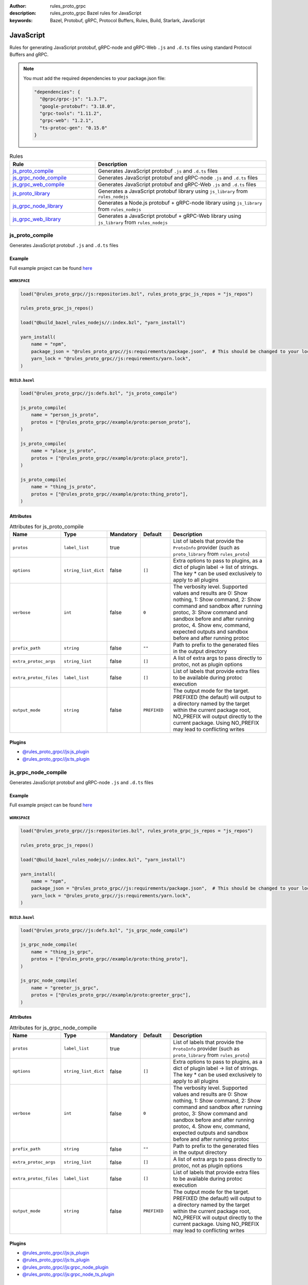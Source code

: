 :author: rules_proto_grpc
:description: rules_proto_grpc Bazel rules for JavaScript
:keywords: Bazel, Protobuf, gRPC, Protocol Buffers, Rules, Build, Starlark, JavaScript


JavaScript
==========

Rules for generating JavaScript protobuf, gRPC-node and gRPC-Web ``.js`` and ``.d.ts`` files using standard Protocol Buffers and gRPC.

.. note:: You must add the required dependencies to your package.json file:

   .. code-block:: json

      "dependencies": {
        "@grpc/grpc-js": "1.3.7",
        "google-protobuf": "3.18.0",
        "grpc-tools": "1.11.2",
        "grpc-web": "1.2.1",
        "ts-protoc-gen": "0.15.0"
      }


.. list-table:: Rules
   :widths: 1 2
   :header-rows: 1

   * - Rule
     - Description
   * - `js_proto_compile`_
     - Generates JavaScript protobuf ``.js`` and ``.d.ts`` files
   * - `js_grpc_node_compile`_
     - Generates JavaScript protobuf and gRPC-node ``.js`` and ``.d.ts`` files
   * - `js_grpc_web_compile`_
     - Generates JavaScript protobuf and gRPC-Web ``.js`` and ``.d.ts`` files
   * - `js_proto_library`_
     - Generates a JavaScript protobuf library using ``js_library`` from ``rules_nodejs``
   * - `js_grpc_node_library`_
     - Generates a Node.js protobuf + gRPC-node library using ``js_library`` from ``rules_nodejs``
   * - `js_grpc_web_library`_
     - Generates a JavaScript protobuf + gRPC-Web library using ``js_library`` from ``rules_nodejs``

.. _js_proto_compile:

js_proto_compile
----------------

Generates JavaScript protobuf ``.js`` and ``.d.ts`` files

Example
*******

Full example project can be found `here <https://github.com/rules-proto-grpc/rules_proto_grpc/tree/master/example/js/js_proto_compile>`__

``WORKSPACE``
^^^^^^^^^^^^^

.. code-block:: python

   load("@rules_proto_grpc//js:repositories.bzl", rules_proto_grpc_js_repos = "js_repos")
   
   rules_proto_grpc_js_repos()
   
   load("@build_bazel_rules_nodejs//:index.bzl", "yarn_install")
   
   yarn_install(
       name = "npm",
       package_json = "@rules_proto_grpc//js:requirements/package.json",  # This should be changed to your local package.json which should contain the dependencies required
       yarn_lock = "@rules_proto_grpc//js:requirements/yarn.lock",
   )

``BUILD.bazel``
^^^^^^^^^^^^^^^

.. code-block:: python

   load("@rules_proto_grpc//js:defs.bzl", "js_proto_compile")
   
   js_proto_compile(
       name = "person_js_proto",
       protos = ["@rules_proto_grpc//example/proto:person_proto"],
   )
   
   js_proto_compile(
       name = "place_js_proto",
       protos = ["@rules_proto_grpc//example/proto:place_proto"],
   )
   
   js_proto_compile(
       name = "thing_js_proto",
       protos = ["@rules_proto_grpc//example/proto:thing_proto"],
   )

Attributes
**********

.. list-table:: Attributes for js_proto_compile
   :widths: 1 1 1 1 4
   :header-rows: 1

   * - Name
     - Type
     - Mandatory
     - Default
     - Description
   * - ``protos``
     - ``label_list``
     - true
     - 
     - List of labels that provide the ``ProtoInfo`` provider (such as ``proto_library`` from ``rules_proto``)
   * - ``options``
     - ``string_list_dict``
     - false
     - ``[]``
     - Extra options to pass to plugins, as a dict of plugin label -> list of strings. The key * can be used exclusively to apply to all plugins
   * - ``verbose``
     - ``int``
     - false
     - ``0``
     - The verbosity level. Supported values and results are 0: Show nothing, 1: Show command, 2: Show command and sandbox after running protoc, 3: Show command and sandbox before and after running protoc, 4. Show env, command, expected outputs and sandbox before and after running protoc
   * - ``prefix_path``
     - ``string``
     - false
     - ``""``
     - Path to prefix to the generated files in the output directory
   * - ``extra_protoc_args``
     - ``string_list``
     - false
     - ``[]``
     - A list of extra args to pass directly to protoc, not as plugin options
   * - ``extra_protoc_files``
     - ``label_list``
     - false
     - ``[]``
     - List of labels that provide extra files to be available during protoc execution
   * - ``output_mode``
     - ``string``
     - false
     - ``PREFIXED``
     - The output mode for the target. PREFIXED (the default) will output to a directory named by the target within the current package root, NO_PREFIX will output directly to the current package. Using NO_PREFIX may lead to conflicting writes

Plugins
*******

- `@rules_proto_grpc//js:js_plugin <https://github.com/rules-proto-grpc/rules_proto_grpc/blob/master/js/BUILD.bazel>`__
- `@rules_proto_grpc//js:ts_plugin <https://github.com/rules-proto-grpc/rules_proto_grpc/blob/master/js/BUILD.bazel>`__

.. _js_grpc_node_compile:

js_grpc_node_compile
--------------------

Generates JavaScript protobuf and gRPC-node ``.js`` and ``.d.ts`` files

Example
*******

Full example project can be found `here <https://github.com/rules-proto-grpc/rules_proto_grpc/tree/master/example/js/js_grpc_node_compile>`__

``WORKSPACE``
^^^^^^^^^^^^^

.. code-block:: python

   load("@rules_proto_grpc//js:repositories.bzl", rules_proto_grpc_js_repos = "js_repos")
   
   rules_proto_grpc_js_repos()
   
   load("@build_bazel_rules_nodejs//:index.bzl", "yarn_install")
   
   yarn_install(
       name = "npm",
       package_json = "@rules_proto_grpc//js:requirements/package.json",  # This should be changed to your local package.json which should contain the dependencies required
       yarn_lock = "@rules_proto_grpc//js:requirements/yarn.lock",
   )

``BUILD.bazel``
^^^^^^^^^^^^^^^

.. code-block:: python

   load("@rules_proto_grpc//js:defs.bzl", "js_grpc_node_compile")
   
   js_grpc_node_compile(
       name = "thing_js_grpc",
       protos = ["@rules_proto_grpc//example/proto:thing_proto"],
   )
   
   js_grpc_node_compile(
       name = "greeter_js_grpc",
       protos = ["@rules_proto_grpc//example/proto:greeter_grpc"],
   )

Attributes
**********

.. list-table:: Attributes for js_grpc_node_compile
   :widths: 1 1 1 1 4
   :header-rows: 1

   * - Name
     - Type
     - Mandatory
     - Default
     - Description
   * - ``protos``
     - ``label_list``
     - true
     - 
     - List of labels that provide the ``ProtoInfo`` provider (such as ``proto_library`` from ``rules_proto``)
   * - ``options``
     - ``string_list_dict``
     - false
     - ``[]``
     - Extra options to pass to plugins, as a dict of plugin label -> list of strings. The key * can be used exclusively to apply to all plugins
   * - ``verbose``
     - ``int``
     - false
     - ``0``
     - The verbosity level. Supported values and results are 0: Show nothing, 1: Show command, 2: Show command and sandbox after running protoc, 3: Show command and sandbox before and after running protoc, 4. Show env, command, expected outputs and sandbox before and after running protoc
   * - ``prefix_path``
     - ``string``
     - false
     - ``""``
     - Path to prefix to the generated files in the output directory
   * - ``extra_protoc_args``
     - ``string_list``
     - false
     - ``[]``
     - A list of extra args to pass directly to protoc, not as plugin options
   * - ``extra_protoc_files``
     - ``label_list``
     - false
     - ``[]``
     - List of labels that provide extra files to be available during protoc execution
   * - ``output_mode``
     - ``string``
     - false
     - ``PREFIXED``
     - The output mode for the target. PREFIXED (the default) will output to a directory named by the target within the current package root, NO_PREFIX will output directly to the current package. Using NO_PREFIX may lead to conflicting writes

Plugins
*******

- `@rules_proto_grpc//js:js_plugin <https://github.com/rules-proto-grpc/rules_proto_grpc/blob/master/js/BUILD.bazel>`__
- `@rules_proto_grpc//js:ts_plugin <https://github.com/rules-proto-grpc/rules_proto_grpc/blob/master/js/BUILD.bazel>`__
- `@rules_proto_grpc//js:grpc_node_plugin <https://github.com/rules-proto-grpc/rules_proto_grpc/blob/master/js/BUILD.bazel>`__
- `@rules_proto_grpc//js:grpc_node_ts_plugin <https://github.com/rules-proto-grpc/rules_proto_grpc/blob/master/js/BUILD.bazel>`__

.. _js_grpc_web_compile:

js_grpc_web_compile
-------------------

Generates JavaScript protobuf and gRPC-Web ``.js`` and ``.d.ts`` files

Example
*******

Full example project can be found `here <https://github.com/rules-proto-grpc/rules_proto_grpc/tree/master/example/js/js_grpc_web_compile>`__

``WORKSPACE``
^^^^^^^^^^^^^

.. code-block:: python

   load("@rules_proto_grpc//js:repositories.bzl", rules_proto_grpc_js_repos = "js_repos")
   
   rules_proto_grpc_js_repos()
   
   load("@build_bazel_rules_nodejs//:index.bzl", "yarn_install")
   
   yarn_install(
       name = "npm",
       package_json = "@rules_proto_grpc//js:requirements/package.json",  # This should be changed to your local package.json which should contain the dependencies required
       yarn_lock = "@rules_proto_grpc//js:requirements/yarn.lock",
   )

``BUILD.bazel``
^^^^^^^^^^^^^^^

.. code-block:: python

   load("@rules_proto_grpc//js:defs.bzl", "js_grpc_web_compile")
   
   js_grpc_web_compile(
       name = "thing_js_grpc",
       protos = ["@rules_proto_grpc//example/proto:thing_proto"],
   )
   
   js_grpc_web_compile(
       name = "greeter_js_grpc",
       protos = ["@rules_proto_grpc//example/proto:greeter_grpc"],
   )

Attributes
**********

.. list-table:: Attributes for js_grpc_web_compile
   :widths: 1 1 1 1 4
   :header-rows: 1

   * - Name
     - Type
     - Mandatory
     - Default
     - Description
   * - ``protos``
     - ``label_list``
     - true
     - 
     - List of labels that provide the ``ProtoInfo`` provider (such as ``proto_library`` from ``rules_proto``)
   * - ``options``
     - ``string_list_dict``
     - false
     - ``[]``
     - Extra options to pass to plugins, as a dict of plugin label -> list of strings. The key * can be used exclusively to apply to all plugins
   * - ``verbose``
     - ``int``
     - false
     - ``0``
     - The verbosity level. Supported values and results are 0: Show nothing, 1: Show command, 2: Show command and sandbox after running protoc, 3: Show command and sandbox before and after running protoc, 4. Show env, command, expected outputs and sandbox before and after running protoc
   * - ``prefix_path``
     - ``string``
     - false
     - ``""``
     - Path to prefix to the generated files in the output directory
   * - ``extra_protoc_args``
     - ``string_list``
     - false
     - ``[]``
     - A list of extra args to pass directly to protoc, not as plugin options
   * - ``extra_protoc_files``
     - ``label_list``
     - false
     - ``[]``
     - List of labels that provide extra files to be available during protoc execution
   * - ``output_mode``
     - ``string``
     - false
     - ``PREFIXED``
     - The output mode for the target. PREFIXED (the default) will output to a directory named by the target within the current package root, NO_PREFIX will output directly to the current package. Using NO_PREFIX may lead to conflicting writes

Plugins
*******

- `@rules_proto_grpc//js:js_plugin <https://github.com/rules-proto-grpc/rules_proto_grpc/blob/master/js/BUILD.bazel>`__
- `@rules_proto_grpc//js:ts_plugin <https://github.com/rules-proto-grpc/rules_proto_grpc/blob/master/js/BUILD.bazel>`__
- `@rules_proto_grpc//js:grpc_web_js_plugin <https://github.com/rules-proto-grpc/rules_proto_grpc/blob/master/js/BUILD.bazel>`__

.. _js_proto_library:

js_proto_library
----------------

Generates a JavaScript protobuf library using ``js_library`` from ``rules_nodejs``

Example
*******

Full example project can be found `here <https://github.com/rules-proto-grpc/rules_proto_grpc/tree/master/example/js/js_proto_library>`__

``WORKSPACE``
^^^^^^^^^^^^^

.. code-block:: python

   load("@rules_proto_grpc//js:repositories.bzl", rules_proto_grpc_js_repos = "js_repos")
   
   rules_proto_grpc_js_repos()
   
   load("@build_bazel_rules_nodejs//:index.bzl", "yarn_install")
   
   yarn_install(
       name = "npm",
       package_json = "@rules_proto_grpc//js:requirements/package.json",  # This should be changed to your local package.json which should contain the dependencies required
       yarn_lock = "@rules_proto_grpc//js:requirements/yarn.lock",
   )

``BUILD.bazel``
^^^^^^^^^^^^^^^

.. code-block:: python

   load("@rules_proto_grpc//js:defs.bzl", "js_proto_library")
   
   js_proto_library(
       name = "person_js_proto",
       protos = ["@rules_proto_grpc//example/proto:person_proto"],
       deps = ["place_js_proto"],
   )
   
   js_proto_library(
       name = "place_js_proto",
       protos = ["@rules_proto_grpc//example/proto:place_proto"],
       deps = ["thing_js_proto"],
   )
   
   js_proto_library(
       name = "thing_js_proto",
       protos = ["@rules_proto_grpc//example/proto:thing_proto"],
   )

Attributes
**********

.. list-table:: Attributes for js_proto_library
   :widths: 1 1 1 1 4
   :header-rows: 1

   * - Name
     - Type
     - Mandatory
     - Default
     - Description
   * - ``protos``
     - ``label_list``
     - true
     - 
     - List of labels that provide the ``ProtoInfo`` provider (such as ``proto_library`` from ``rules_proto``)
   * - ``options``
     - ``string_list_dict``
     - false
     - ``[]``
     - Extra options to pass to plugins, as a dict of plugin label -> list of strings. The key * can be used exclusively to apply to all plugins
   * - ``verbose``
     - ``int``
     - false
     - ``0``
     - The verbosity level. Supported values and results are 0: Show nothing, 1: Show command, 2: Show command and sandbox after running protoc, 3: Show command and sandbox before and after running protoc, 4. Show env, command, expected outputs and sandbox before and after running protoc
   * - ``prefix_path``
     - ``string``
     - false
     - ``""``
     - Path to prefix to the generated files in the output directory
   * - ``extra_protoc_args``
     - ``string_list``
     - false
     - ``[]``
     - A list of extra args to pass directly to protoc, not as plugin options
   * - ``extra_protoc_files``
     - ``label_list``
     - false
     - ``[]``
     - List of labels that provide extra files to be available during protoc execution
   * - ``output_mode``
     - ``string``
     - false
     - ``PREFIXED``
     - The output mode for the target. PREFIXED (the default) will output to a directory named by the target within the current package root, NO_PREFIX will output directly to the current package. Using NO_PREFIX may lead to conflicting writes
   * - ``deps``
     - ``label_list``
     - false
     - ``[]``
     - List of labels to pass as deps attr to underlying lang_library rule
   * - ``package_name``
     - ``string``
     - false
     - 
     - The package name to use for the library. If unprovided, the target name is used.
   * - ``deps_repo``
     - ``string``
     - false
     - ``@npm``
     - The repository to load the dependencies from, if you don't use ``@npm``
   * - ``legacy_path``
     - ``bool``
     - false
     - ``False``
     - Use the legacy <name>_pb path segment from the generated library require path.

.. _js_grpc_node_library:

js_grpc_node_library
--------------------

Generates a Node.js protobuf + gRPC-node library using ``js_library`` from ``rules_nodejs``

Example
*******

Full example project can be found `here <https://github.com/rules-proto-grpc/rules_proto_grpc/tree/master/example/js/js_grpc_node_library>`__

``WORKSPACE``
^^^^^^^^^^^^^

.. code-block:: python

   load("@rules_proto_grpc//js:repositories.bzl", rules_proto_grpc_js_repos = "js_repos")
   
   rules_proto_grpc_js_repos()
   
   load("@build_bazel_rules_nodejs//:index.bzl", "yarn_install")
   
   yarn_install(
       name = "npm",
       package_json = "@rules_proto_grpc//js:requirements/package.json",  # This should be changed to your local package.json which should contain the dependencies required
       yarn_lock = "@rules_proto_grpc//js:requirements/yarn.lock",
   )

``BUILD.bazel``
^^^^^^^^^^^^^^^

.. code-block:: python

   load("@rules_proto_grpc//js:defs.bzl", "js_grpc_node_library")
   
   js_grpc_node_library(
       name = "thing_js_grpc",
       protos = ["@rules_proto_grpc//example/proto:thing_proto"],
   )
   
   js_grpc_node_library(
       name = "greeter_js_grpc",
       protos = ["@rules_proto_grpc//example/proto:greeter_grpc"],
       deps = ["thing_js_grpc"],
   )

Attributes
**********

.. list-table:: Attributes for js_grpc_node_library
   :widths: 1 1 1 1 4
   :header-rows: 1

   * - Name
     - Type
     - Mandatory
     - Default
     - Description
   * - ``protos``
     - ``label_list``
     - true
     - 
     - List of labels that provide the ``ProtoInfo`` provider (such as ``proto_library`` from ``rules_proto``)
   * - ``options``
     - ``string_list_dict``
     - false
     - ``[]``
     - Extra options to pass to plugins, as a dict of plugin label -> list of strings. The key * can be used exclusively to apply to all plugins
   * - ``verbose``
     - ``int``
     - false
     - ``0``
     - The verbosity level. Supported values and results are 0: Show nothing, 1: Show command, 2: Show command and sandbox after running protoc, 3: Show command and sandbox before and after running protoc, 4. Show env, command, expected outputs and sandbox before and after running protoc
   * - ``prefix_path``
     - ``string``
     - false
     - ``""``
     - Path to prefix to the generated files in the output directory
   * - ``extra_protoc_args``
     - ``string_list``
     - false
     - ``[]``
     - A list of extra args to pass directly to protoc, not as plugin options
   * - ``extra_protoc_files``
     - ``label_list``
     - false
     - ``[]``
     - List of labels that provide extra files to be available during protoc execution
   * - ``output_mode``
     - ``string``
     - false
     - ``PREFIXED``
     - The output mode for the target. PREFIXED (the default) will output to a directory named by the target within the current package root, NO_PREFIX will output directly to the current package. Using NO_PREFIX may lead to conflicting writes
   * - ``deps``
     - ``label_list``
     - false
     - ``[]``
     - List of labels to pass as deps attr to underlying lang_library rule
   * - ``package_name``
     - ``string``
     - false
     - 
     - The package name to use for the library. If unprovided, the target name is used.
   * - ``deps_repo``
     - ``string``
     - false
     - ``@npm``
     - The repository to load the dependencies from, if you don't use ``@npm``
   * - ``legacy_path``
     - ``bool``
     - false
     - ``False``
     - Use the legacy <name>_pb path segment from the generated library require path.

.. _js_grpc_web_library:

js_grpc_web_library
-------------------

Generates a JavaScript protobuf + gRPC-Web library using ``js_library`` from ``rules_nodejs``

Example
*******

Full example project can be found `here <https://github.com/rules-proto-grpc/rules_proto_grpc/tree/master/example/js/js_grpc_web_library>`__

``WORKSPACE``
^^^^^^^^^^^^^

.. code-block:: python

   load("@rules_proto_grpc//js:repositories.bzl", rules_proto_grpc_js_repos = "js_repos")
   
   rules_proto_grpc_js_repos()
   
   load("@build_bazel_rules_nodejs//:index.bzl", "yarn_install")
   
   yarn_install(
       name = "npm",
       package_json = "@rules_proto_grpc//js:requirements/package.json",  # This should be changed to your local package.json which should contain the dependencies required
       yarn_lock = "@rules_proto_grpc//js:requirements/yarn.lock",
   )

``BUILD.bazel``
^^^^^^^^^^^^^^^

.. code-block:: python

   load("@rules_proto_grpc//js:defs.bzl", "js_grpc_web_library")
   
   js_grpc_web_library(
       name = "thing_js_grpc",
       protos = ["@rules_proto_grpc//example/proto:thing_proto"],
   )
   
   js_grpc_web_library(
       name = "greeter_js_grpc",
       protos = ["@rules_proto_grpc//example/proto:greeter_grpc"],
       deps = ["thing_js_grpc"],
   )

Attributes
**********

.. list-table:: Attributes for js_grpc_web_library
   :widths: 1 1 1 1 4
   :header-rows: 1

   * - Name
     - Type
     - Mandatory
     - Default
     - Description
   * - ``protos``
     - ``label_list``
     - true
     - 
     - List of labels that provide the ``ProtoInfo`` provider (such as ``proto_library`` from ``rules_proto``)
   * - ``options``
     - ``string_list_dict``
     - false
     - ``[]``
     - Extra options to pass to plugins, as a dict of plugin label -> list of strings. The key * can be used exclusively to apply to all plugins
   * - ``verbose``
     - ``int``
     - false
     - ``0``
     - The verbosity level. Supported values and results are 0: Show nothing, 1: Show command, 2: Show command and sandbox after running protoc, 3: Show command and sandbox before and after running protoc, 4. Show env, command, expected outputs and sandbox before and after running protoc
   * - ``prefix_path``
     - ``string``
     - false
     - ``""``
     - Path to prefix to the generated files in the output directory
   * - ``extra_protoc_args``
     - ``string_list``
     - false
     - ``[]``
     - A list of extra args to pass directly to protoc, not as plugin options
   * - ``extra_protoc_files``
     - ``label_list``
     - false
     - ``[]``
     - List of labels that provide extra files to be available during protoc execution
   * - ``output_mode``
     - ``string``
     - false
     - ``PREFIXED``
     - The output mode for the target. PREFIXED (the default) will output to a directory named by the target within the current package root, NO_PREFIX will output directly to the current package. Using NO_PREFIX may lead to conflicting writes
   * - ``deps``
     - ``label_list``
     - false
     - ``[]``
     - List of labels to pass as deps attr to underlying lang_library rule
   * - ``package_name``
     - ``string``
     - false
     - 
     - The package name to use for the library. If unprovided, the target name is used.
   * - ``deps_repo``
     - ``string``
     - false
     - ``@npm``
     - The repository to load the dependencies from, if you don't use ``@npm``
   * - ``legacy_path``
     - ``bool``
     - false
     - ``False``
     - Use the legacy <name>_pb path segment from the generated library require path.
